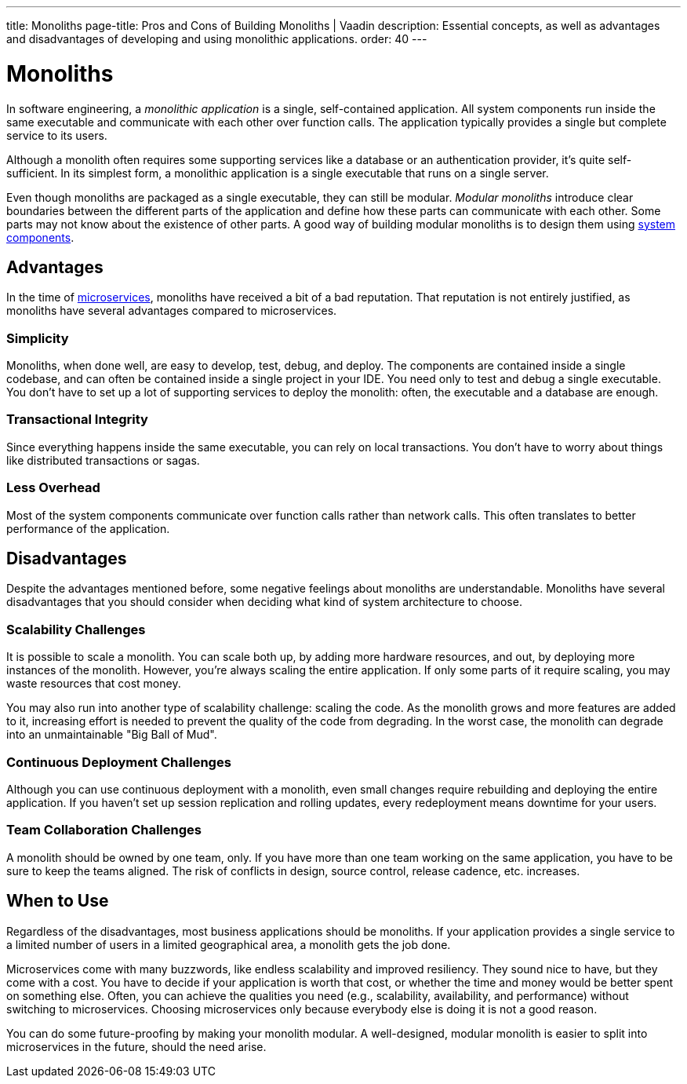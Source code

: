 ---
title: Monoliths
page-title: Pros and Cons of Building Monoliths | Vaadin
description: Essential concepts, as well as advantages and disadvantages of developing and using monolithic applications.
order: 40
---


= Monoliths

In software engineering, a _monolithic application_ is a single, self-contained application. All system components run inside the same executable and communicate with each other over function calls. The application typically provides a single but complete service to its users.

Although a monolith often requires some supporting services like a database or an authentication provider, it's quite self-sufficient. In its simplest form, a monolithic application is a single executable that runs on a single server.

Even though monoliths are packaged as a single executable, they can still be modular. _Modular monoliths_ introduce clear boundaries between the different parts of the application and define how these parts can communicate with each other. Some parts may not know about the existence of other parts. A good way of building modular monoliths is to design them using <<components#, system components>>.


== Advantages

In the time of <<microservices#, microservices>>, monoliths have received a bit of a bad reputation. That reputation is not entirely justified, as monoliths have several advantages compared to microservices.


=== Simplicity

Monoliths, when done well, are easy to develop, test, debug, and deploy. The components are contained inside a single codebase, and can often be contained inside a single project in your IDE. You need only to test and debug a single executable. You don't have to set up a lot of supporting services to deploy the monolith: often, the executable and a database are enough.


=== Transactional Integrity

Since everything happens inside the same executable, you can rely on local transactions. You don't have to worry about things like distributed transactions or sagas.


=== Less Overhead

Most of the system components communicate over function calls rather than network calls. This often translates to better performance of the application.

// TODO List a few more advantages



== Disadvantages

Despite the advantages mentioned before, some negative feelings about monoliths are understandable. Monoliths have several disadvantages that you should consider when deciding what kind of system architecture to choose.


=== Scalability Challenges

It is possible to scale a monolith. You can scale both up, by adding more hardware resources, and out, by deploying more instances of the monolith. However, you're always scaling the entire application. If only some parts of it require scaling, you may waste resources that cost money.

You may also run into another type of scalability challenge: scaling the code. As the monolith grows and more features are added to it, increasing effort is needed to prevent the quality of the code from degrading. In the worst case, the monolith can degrade into an unmaintainable "Big Ball of Mud".


=== Continuous Deployment Challenges

Although you can use continuous deployment with a monolith, even small changes require rebuilding and deploying the entire application. If you haven't set up session replication and rolling updates, every redeployment means downtime for your users.


=== Team Collaboration Challenges

A monolith should be owned by one team, only. If you have more than one team working on the same application, you have to be sure to keep the teams aligned. The risk of conflicts in design, source control, release cadence, etc. increases.

// TODO List a few more disadvantages


== When to Use

Regardless of the disadvantages, most business applications should be monoliths. If your application provides a single service to a limited number of users in a limited geographical area, a monolith gets the job done.

Microservices come with many buzzwords, like endless scalability and improved resiliency. They sound nice to have, but they come with a cost. You have to decide if your application is worth that cost, or whether the time and money would be better spent on something else. Often, you can achieve the qualities you need (e.g., scalability, availability, and performance) without switching to microservices. Choosing microservices only because everybody else is doing it is not a good reason.

// TODO Add link to quality aspects once written

You can do some future-proofing by making your monolith modular. A well-designed, modular monolith is easier to split into microservices in the future, should the need arise.

